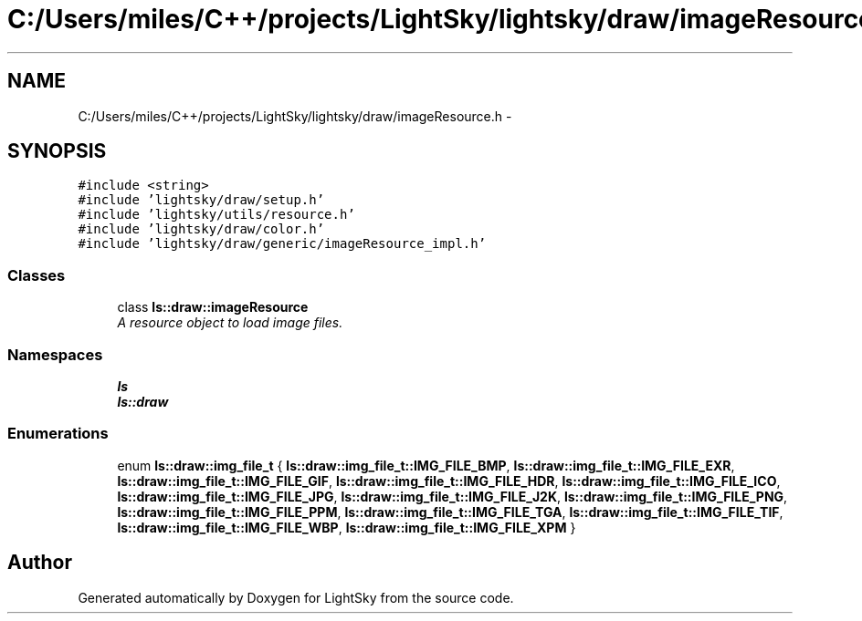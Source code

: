 .TH "C:/Users/miles/C++/projects/LightSky/lightsky/draw/imageResource.h" 3 "Sun Oct 26 2014" "Version Pre-Alpha" "LightSky" \" -*- nroff -*-
.ad l
.nh
.SH NAME
C:/Users/miles/C++/projects/LightSky/lightsky/draw/imageResource.h \- 
.SH SYNOPSIS
.br
.PP
\fC#include <string>\fP
.br
\fC#include 'lightsky/draw/setup\&.h'\fP
.br
\fC#include 'lightsky/utils/resource\&.h'\fP
.br
\fC#include 'lightsky/draw/color\&.h'\fP
.br
\fC#include 'lightsky/draw/generic/imageResource_impl\&.h'\fP
.br

.SS "Classes"

.in +1c
.ti -1c
.RI "class \fBls::draw::imageResource\fP"
.br
.RI "\fIA resource object to load image files\&. \fP"
.in -1c
.SS "Namespaces"

.in +1c
.ti -1c
.RI " \fBls\fP"
.br
.ti -1c
.RI " \fBls::draw\fP"
.br
.in -1c
.SS "Enumerations"

.in +1c
.ti -1c
.RI "enum \fBls::draw::img_file_t\fP { \fBls::draw::img_file_t::IMG_FILE_BMP\fP, \fBls::draw::img_file_t::IMG_FILE_EXR\fP, \fBls::draw::img_file_t::IMG_FILE_GIF\fP, \fBls::draw::img_file_t::IMG_FILE_HDR\fP, \fBls::draw::img_file_t::IMG_FILE_ICO\fP, \fBls::draw::img_file_t::IMG_FILE_JPG\fP, \fBls::draw::img_file_t::IMG_FILE_J2K\fP, \fBls::draw::img_file_t::IMG_FILE_PNG\fP, \fBls::draw::img_file_t::IMG_FILE_PPM\fP, \fBls::draw::img_file_t::IMG_FILE_TGA\fP, \fBls::draw::img_file_t::IMG_FILE_TIF\fP, \fBls::draw::img_file_t::IMG_FILE_WBP\fP, \fBls::draw::img_file_t::IMG_FILE_XPM\fP }"
.br
.in -1c
.SH "Author"
.PP 
Generated automatically by Doxygen for LightSky from the source code\&.
